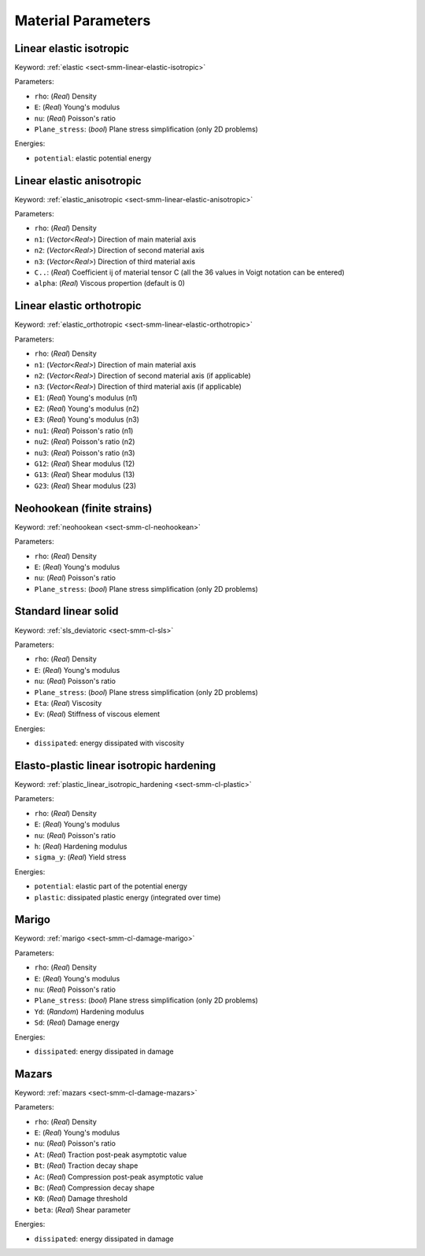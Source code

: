 .. _app-material-parameters:

Material Parameters
===================

Linear elastic isotropic
------------------------

Keyword: :ref:`elastic <sect-smm-linear-elastic-isotropic>`

Parameters:

- ``rho``: (*Real*) Density
- ``E``: (*Real*) Young's modulus
- ``nu``: (*Real*) Poisson's ratio
- ``Plane_stress``: (*bool*) Plane stress simplification (only 2D problems)

Energies:

- ``potential``: elastic potential energy


Linear elastic anisotropic
--------------------------

Keyword: :ref:`elastic_anisotropic <sect-smm-linear-elastic-anisotropic>`

Parameters:

- ``rho``: (*Real*) Density
- ``n1``: (*Vector<Real>*) Direction of main material axis
- ``n2``: (*Vector<Real>*) Direction of second material axis
- ``n3``: (*Vector<Real>*) Direction of third material axis
- ``C..``: (*Real*) Coefficient ij of material tensor C (all the 36 values in
  Voigt notation can be entered)
- ``alpha``: (*Real*) Viscous propertion (default is 0)


Linear elastic orthotropic
--------------------------

Keyword: :ref:`elastic_orthotropic <sect-smm-linear-elastic-orthotropic>`

Parameters:

- ``rho``: (*Real*) Density
- ``n1``: (*Vector<Real>*) Direction of main material axis
- ``n2``: (*Vector<Real>*) Direction of second material axis (if applicable)
- ``n3``: (*Vector<Real>*) Direction of third material axis (if applicable)
- ``E1``: (*Real*) Young's modulus (n1)
- ``E2``: (*Real*) Young's modulus (n2)
- ``E3``: (*Real*) Young's modulus (n3)
- ``nu1``: (*Real*) Poisson's ratio (n1)
- ``nu2``: (*Real*) Poisson's ratio (n2)
- ``nu3``: (*Real*) Poisson's ratio (n3)
- ``G12``: (*Real*) Shear modulus (12)
- ``G13``: (*Real*) Shear modulus (13)
- ``G23``: (*Real*) Shear modulus (23)


Neohookean (finite strains)
---------------------------

Keyword: :ref:`neohookean <sect-smm-cl-neohookean>`

Parameters:

- ``rho``: (*Real*) Density
- ``E``: (*Real*) Young's modulus
- ``nu``: (*Real*) Poisson's ratio
- ``Plane_stress``: (*bool*) Plane stress simplification (only 2D problems)


Standard linear solid
---------------------

Keyword: :ref:`sls_deviatoric <sect-smm-cl-sls>`

Parameters:

- ``rho``: (*Real*) Density
- ``E``: (*Real*) Young's modulus
- ``nu``: (*Real*) Poisson's ratio
- ``Plane_stress``: (*bool*) Plane stress simplification (only 2D problems)
- ``Eta``: (*Real*) Viscosity
- ``Ev``: (*Real*) Stiffness of viscous element

Energies:

- ``dissipated``: energy dissipated with viscosity


Elasto-plastic linear isotropic hardening
-----------------------------------------

Keyword: :ref:`plastic_linear_isotropic_hardening <sect-smm-cl-plastic>`

Parameters:

- ``rho``: (*Real*) Density
- ``E``: (*Real*) Young's modulus
- ``nu``: (*Real*) Poisson's ratio
- ``h``: (*Real*) Hardening modulus
- ``sigma_y``: (*Real*) Yield stress

Energies:

- ``potential``: elastic part of the potential energy
- ``plastic``: dissipated plastic energy (integrated over time)


Marigo
------

Keyword: :ref:`marigo <sect-smm-cl-damage-marigo>`

Parameters:

- ``rho``: (*Real*) Density
- ``E``: (*Real*) Young's modulus
- ``nu``: (*Real*) Poisson's ratio
- ``Plane_stress``: (*bool*) Plane stress simplification (only 2D problems)
- ``Yd``: (*Random*) Hardening modulus
- ``Sd``: (*Real*) Damage energy

Energies:

- ``dissipated``: energy dissipated in damage


Mazars
------

Keyword: :ref:`mazars <sect-smm-cl-damage-mazars>`

Parameters:

- ``rho``: (*Real*) Density
- ``E``: (*Real*) Young's modulus
- ``nu``: (*Real*) Poisson's ratio
- ``At``: (*Real*) Traction post-peak asymptotic value
- ``Bt``: (*Real*) Traction decay shape
- ``Ac``: (*Real*) Compression post-peak asymptotic value
- ``Bc``: (*Real*) Compression decay shape
- ``K0``: (*Real*) Damage threshold
- ``beta``: (*Real*) Shear parameter

Energies:

- ``dissipated``: energy dissipated in damage
